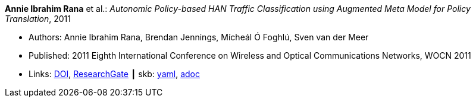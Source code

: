 //
// This file was generated by SKB-Dashboard, task 'lib-yaml2src'
// - on Tuesday November  6 at 20:44:43
// - skb-dashboard: https://www.github.com/vdmeer/skb-dashboard
//

*Annie Ibrahim Rana* et al.: _Autonomic Policy-based HAN Traffic Classification using Augmented Meta Model for Policy Translation_, 2011

* Authors: Annie Ibrahim Rana, Brendan Jennings, Mícheál Ó Foghlú, Sven van der Meer
* Published:  2011 Eighth International Conference on Wireless and Optical Communications Networks, WOCN 2011
* Links:
      link:https://doi.org/10.1109/WOCN.2011.5872937[DOI],
      link:https://www.researchgate.net/publication/221217008_Autonomic_policy-based_HAN_traffic_classification_using_augmented_meta_model_for_policy_translation?_sg=KCFhbQ8ZTbCpphBseEoh1PZDjFMf7Mh6X28NN3wFy-2r4op_WhkSMr5H8GMVy9w2vnJbvxLJc3R2TmgbyW-Xcus0GwXN_KzfY4nPf3WC.2YmP0Q-nuh5bToCAyRFhaGOYci1zNGIRTArZoJO4zpH6zhRIDawVIUWhK2TlYjyLVNte5Q-7Zg9xEJwd0AvCcw[ResearchGate]
    ┃ skb:
        https://github.com/vdmeer/skb/tree/master/data/library/inproceedings/2010/rana-2011-wocn.yaml[yaml],
        https://github.com/vdmeer/skb/tree/master/data/library/inproceedings/2010/rana-2011-wocn.adoc[adoc]

